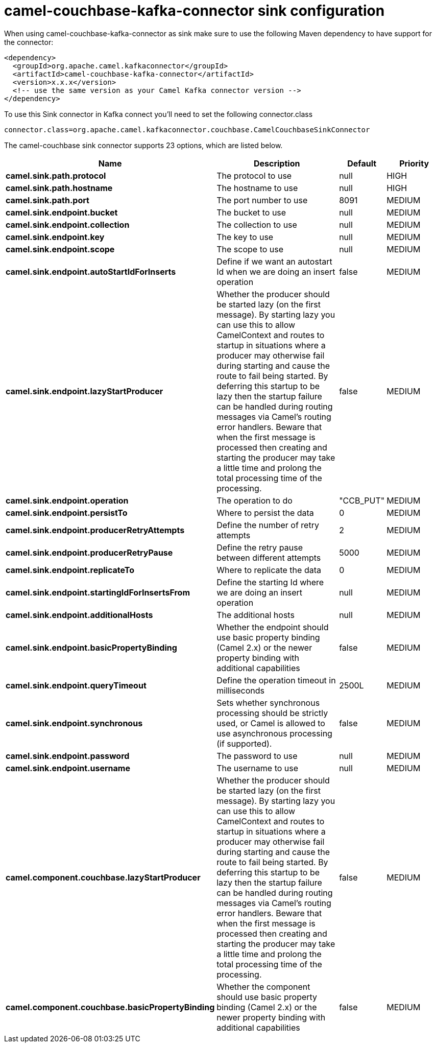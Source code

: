 // kafka-connector options: START
[[camel-couchbase-kafka-connector-sink]]
= camel-couchbase-kafka-connector sink configuration

When using camel-couchbase-kafka-connector as sink make sure to use the following Maven dependency to have support for the connector:

[source,xml]
----
<dependency>
  <groupId>org.apache.camel.kafkaconnector</groupId>
  <artifactId>camel-couchbase-kafka-connector</artifactId>
  <version>x.x.x</version>
  <!-- use the same version as your Camel Kafka connector version -->
</dependency>
----

To use this Sink connector in Kafka connect you'll need to set the following connector.class

[source,java]
----
connector.class=org.apache.camel.kafkaconnector.couchbase.CamelCouchbaseSinkConnector
----


The camel-couchbase sink connector supports 23 options, which are listed below.



[width="100%",cols="2,5,^1,2",options="header"]
|===
| Name | Description | Default | Priority
| *camel.sink.path.protocol* | The protocol to use | null | HIGH
| *camel.sink.path.hostname* | The hostname to use | null | HIGH
| *camel.sink.path.port* | The port number to use | 8091 | MEDIUM
| *camel.sink.endpoint.bucket* | The bucket to use | null | MEDIUM
| *camel.sink.endpoint.collection* | The collection to use | null | MEDIUM
| *camel.sink.endpoint.key* | The key to use | null | MEDIUM
| *camel.sink.endpoint.scope* | The scope to use | null | MEDIUM
| *camel.sink.endpoint.autoStartIdForInserts* | Define if we want an autostart Id when we are doing an insert operation | false | MEDIUM
| *camel.sink.endpoint.lazyStartProducer* | Whether the producer should be started lazy (on the first message). By starting lazy you can use this to allow CamelContext and routes to startup in situations where a producer may otherwise fail during starting and cause the route to fail being started. By deferring this startup to be lazy then the startup failure can be handled during routing messages via Camel's routing error handlers. Beware that when the first message is processed then creating and starting the producer may take a little time and prolong the total processing time of the processing. | false | MEDIUM
| *camel.sink.endpoint.operation* | The operation to do | "CCB_PUT" | MEDIUM
| *camel.sink.endpoint.persistTo* | Where to persist the data | 0 | MEDIUM
| *camel.sink.endpoint.producerRetryAttempts* | Define the number of retry attempts | 2 | MEDIUM
| *camel.sink.endpoint.producerRetryPause* | Define the retry pause between different attempts | 5000 | MEDIUM
| *camel.sink.endpoint.replicateTo* | Where to replicate the data | 0 | MEDIUM
| *camel.sink.endpoint.startingIdForInsertsFrom* | Define the starting Id where we are doing an insert operation | null | MEDIUM
| *camel.sink.endpoint.additionalHosts* | The additional hosts | null | MEDIUM
| *camel.sink.endpoint.basicPropertyBinding* | Whether the endpoint should use basic property binding (Camel 2.x) or the newer property binding with additional capabilities | false | MEDIUM
| *camel.sink.endpoint.queryTimeout* | Define the operation timeout in milliseconds | 2500L | MEDIUM
| *camel.sink.endpoint.synchronous* | Sets whether synchronous processing should be strictly used, or Camel is allowed to use asynchronous processing (if supported). | false | MEDIUM
| *camel.sink.endpoint.password* | The password to use | null | MEDIUM
| *camel.sink.endpoint.username* | The username to use | null | MEDIUM
| *camel.component.couchbase.lazyStartProducer* | Whether the producer should be started lazy (on the first message). By starting lazy you can use this to allow CamelContext and routes to startup in situations where a producer may otherwise fail during starting and cause the route to fail being started. By deferring this startup to be lazy then the startup failure can be handled during routing messages via Camel's routing error handlers. Beware that when the first message is processed then creating and starting the producer may take a little time and prolong the total processing time of the processing. | false | MEDIUM
| *camel.component.couchbase.basicPropertyBinding* | Whether the component should use basic property binding (Camel 2.x) or the newer property binding with additional capabilities | false | MEDIUM
|===
// kafka-connector options: END
